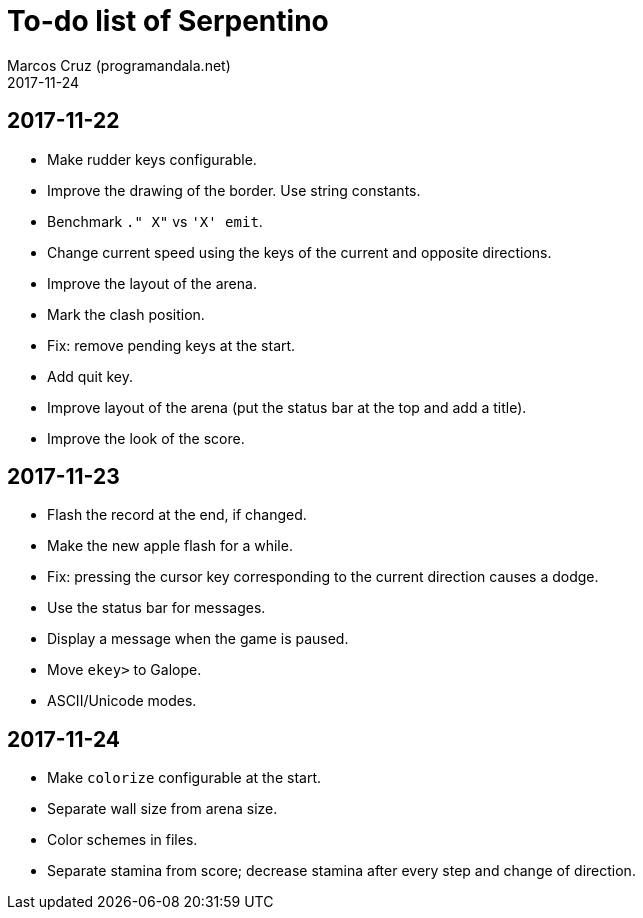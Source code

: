 = To-do list of Serpentino
:author: Marcos Cruz (programandala.net)
:revdate: 2017-11-24

== 2017-11-22

- Make rudder keys configurable.
- Improve the drawing of the border. Use string constants.
- Benchmark `." X"` vs ``'X' emit``.
- Change current speed using the keys of the current and opposite
  directions.
- Improve the layout of the arena.
- Mark the clash position.
- Fix: remove pending keys at the start.
- Add quit key.
- Improve layout of the arena (put the status bar at the top and add a
  title).
- Improve the look of the score.

== 2017-11-23

- Flash the record at the end, if changed.
- Make the new apple flash for a while.
- Fix: pressing the cursor key corresponding to the current direction
  causes a dodge.
- Use the status bar for messages.
- Display a message when the game is paused.
- Move `ekey>` to Galope.
- ASCII/Unicode modes.

== 2017-11-24

- Make `colorize` configurable at the start.
- Separate wall size from arena size.
- Color schemes in files.
- Separate stamina from score; decrease stamina after every step and
  change of direction.
